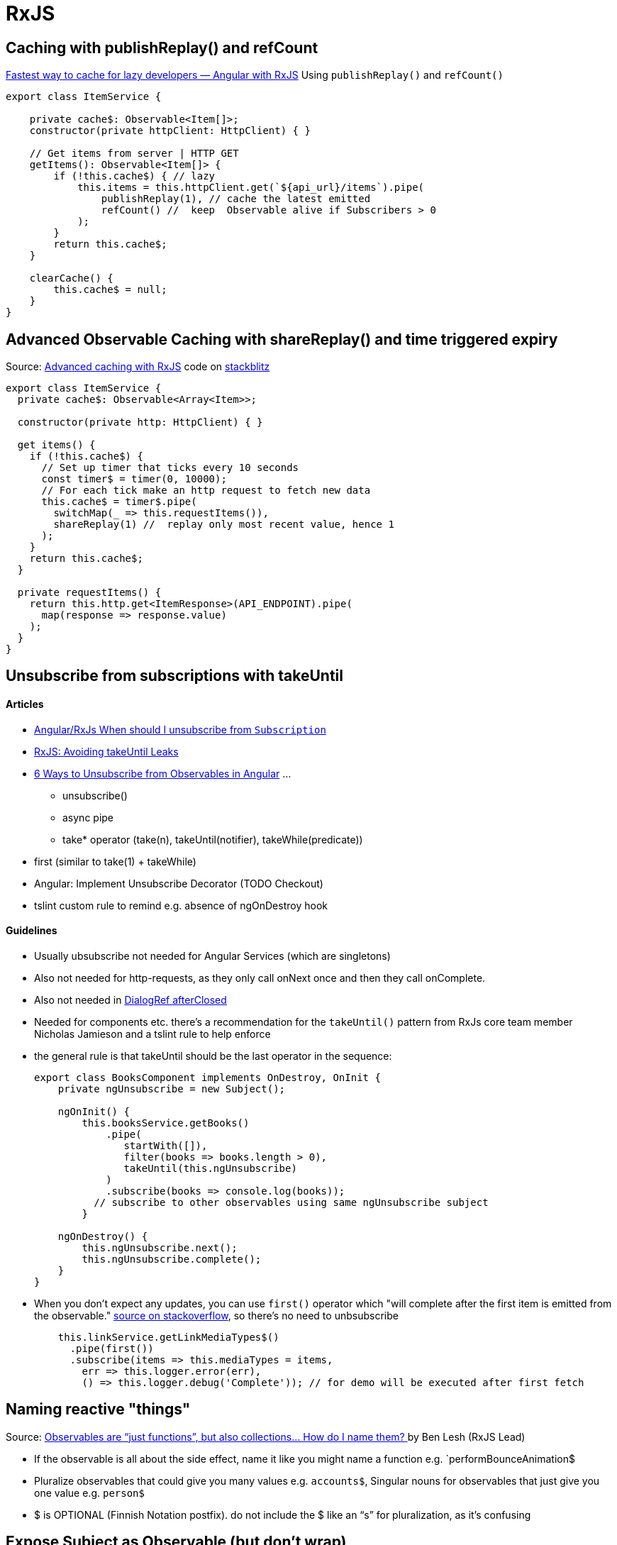 = RxJS

== Caching with publishReplay() and refCount

https://indepth.dev/posts/1248/fastest-way-to-cache-for-lazy-developers-angular-with-rxjs[Fastest way to cache for lazy developers — Angular with RxJS]
Using `publishReplay()` and `refCount()`

[source,typescript]
----
export class ItemService {

    private cache$: Observable<Item[]>;
    constructor(private httpClient: HttpClient) { }

    // Get items from server | HTTP GET
    getItems(): Observable<Item[]> {
        if (!this.cache$) { // lazy
            this.items = this.httpClient.get(`${api_url}/items`).pipe(
                publishReplay(1), // cache the latest emitted
                refCount() //  keep  Observable alive if Subscribers > 0
            );
        }
        return this.cache$;
    }

    clearCache() {
        this.cache$ = null;
    }
}
----

== Advanced Observable Caching with shareReplay() and time triggered expiry

Source: https://blog.thoughtram.io/angular/2018/03/05/advanced-caching-with-rxjs.html[Advanced caching with RxJS] code on https://stackblitz.com/edit/advanced-caching-with-rxjs-step-4[stackblitz]

[source,typescript]
----

export class ItemService {
  private cache$: Observable<Array<Item>>;

  constructor(private http: HttpClient) { }

  get items() {
    if (!this.cache$) {
      // Set up timer that ticks every 10 seconds
      const timer$ = timer(0, 10000);
      // For each tick make an http request to fetch new data
      this.cache$ = timer$.pipe(
        switchMap(_ => this.requestItems()),
        shareReplay(1) //  replay only most recent value, hence 1
      );
    }
    return this.cache$;
  }

  private requestItems() {
    return this.http.get<ItemResponse>(API_ENDPOINT).pipe(
      map(response => response.value)
    );
  }
}
----

== Unsubscribe from subscriptions with takeUntil

==== Articles

* https://stackoverflow.com/questions/38008334/angular-rxjs-when-should-i-unsubscribe-from-subscription[Angular/RxJs When should I unsubscribe from `Subscription`]
* https://ncjamieson.com/avoiding-takeuntil-leaks/[RxJS: Avoiding takeUntil Leaks]
* https://blog.bitsrc.io/6-ways-to-unsubscribe-from-observables-in-angular-ab912819a78f[6 Ways to Unsubscribe from Observables in Angular] ...
** unsubscribe()
** async pipe
** take* operator (take(n), takeUntil(notifier), takeWhile(predicate))
* first (similar to take(1) + takeWhile)
* Angular: Implement Unsubscribe Decorator (TODO Checkout)
* tslint custom rule to remind e.g. absence of ngOnDestroy hook

==== Guidelines

* Usually ubsubscribe not needed for Angular Services (which are singletons)
* Also not needed for http-requests, as they only call onNext once and then they call onComplete.
* Also not needed in https://stackoverflow.com/questions/58198544/angular-dialogref-unsubscribe-do-i-need-to-unsubscribe-from-afterclosed[DialogRef afterClosed]
* Needed for components etc. there's a recommendation for the `takeUntil()` pattern from RxJs core team member Nicholas Jamieson and a tslint rule to help enforce
* the general rule is that takeUntil should be the last operator in the sequence:
+
[source,typescript]
----
export class BooksComponent implements OnDestroy, OnInit {
    private ngUnsubscribe = new Subject();

    ngOnInit() {
        this.booksService.getBooks()
            .pipe(
               startWith([]),
               filter(books => books.length > 0),
               takeUntil(this.ngUnsubscribe)
            )
            .subscribe(books => console.log(books));
          // subscribe to other observables using same ngUnsubscribe subject
        }

    ngOnDestroy() {
        this.ngUnsubscribe.next();
        this.ngUnsubscribe.complete();
    }
}
----
* When you don't expect any updates, you can use `first()` operator which "will complete after the first item is emitted from the observable." https://stackoverflow.com/questions/49683600/any-need-to-call-unsubscribe-for-rxjs-first[source on stackoverflow], so there's no need to unbsubscribe
+
[source,typescript]
----
    this.linkService.getLinkMediaTypes$()
      .pipe(first())
      .subscribe(items => this.mediaTypes = items,
        err => this.logger.error(err),
        () => this.logger.debug('Complete')); // for demo will be executed after first fetch

----

== Naming reactive "things"

Source: https://medium.com/@benlesh/observables-are-just-functions-but-also-collections-how-do-i-name-them-918c5ce2f64[Observables are “just functions”, but also collections… How do I name them?
] by Ben Lesh (RxJS Lead)

* If the observable is all about the side effect, name it like you might name a function e.g. `performBounceAnimation$
* Pluralize observables that could give you many values e.g. `accounts$`, Singular nouns for observables that just give you one value e.g. `person$`
* $ is OPTIONAL (Finnish Notation postfix). do not include the $ like an “s” for pluralization, as it's confusing

== Expose Subject as Observable (but don't wrap)

Don't use `Subject.asObservable()` in Typescript, just cast as Observable see https://github.com/ReactiveX/rxjs/pull/2408#issuecomment-282077506[this dicussion] and https://www.bennadel.com/blog/3048-converting-a-subject-to-an-observable-using-rxjs-in-angular-2.htm[this]

